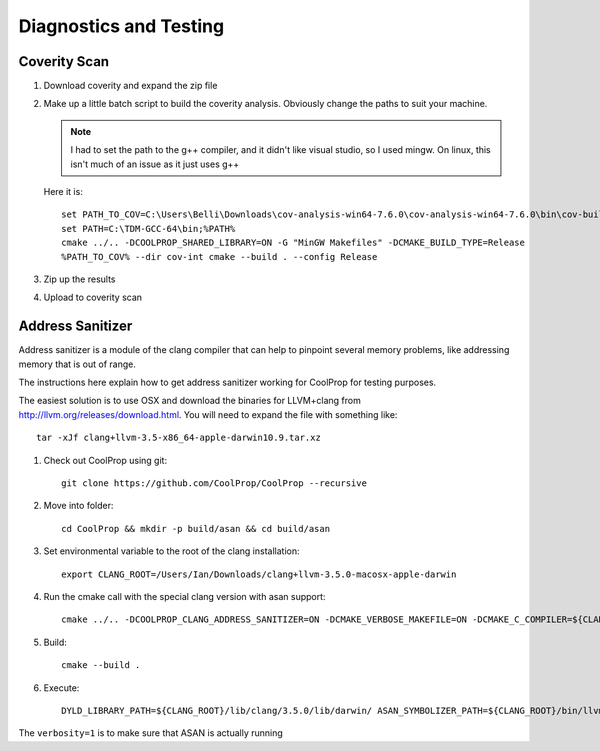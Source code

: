 
***********************
Diagnostics and Testing
***********************

Coverity Scan
-------------

1. Download coverity and expand the zip file

2. Make up a little batch script to build the coverity analysis.  Obviously change the paths to suit your machine.

   .. note:: I had to set the path to the g++ compiler, and it didn't like visual studio, so I used mingw.  On linux, this isn't much of an issue as it just uses g++
    
   Here it is::

       set PATH_TO_COV=C:\Users\Belli\Downloads\cov-analysis-win64-7.6.0\cov-analysis-win64-7.6.0\bin\cov-build
       set PATH=C:\TDM-GCC-64\bin;%PATH%
       cmake ../.. -DCOOLPROP_SHARED_LIBRARY=ON -G "MinGW Makefiles" -DCMAKE_BUILD_TYPE=Release
       %PATH_TO_COV% --dir cov-int cmake --build . --config Release
    
3. Zip up the results

4. Upload to coverity scan

Address Sanitizer
-----------------

Address sanitizer is a module of the clang compiler that can help to pinpoint several memory problems, like addressing memory that is out of range.  

The instructions here explain how to get address sanitizer working for CoolProp for testing purposes.  

The easiest solution is to use OSX and download the binaries for LLVM+clang from http://llvm.org/releases/download.html.  You will need to expand the file with something like::

    tar -xJf clang+llvm-3.5-x86_64-apple-darwin10.9.tar.xz

1. Check out CoolProp using git::

    git clone https://github.com/CoolProp/CoolProp --recursive

2. Move into folder::

    cd CoolProp && mkdir -p build/asan && cd build/asan
    
3. Set environmental variable to the root of the clang installation::

    export CLANG_ROOT=/Users/Ian/Downloads/clang+llvm-3.5.0-macosx-apple-darwin

4. Run the cmake call with the special clang version with asan support::

    cmake ../.. -DCOOLPROP_CLANG_ADDRESS_SANITIZER=ON -DCMAKE_VERBOSE_MAKEFILE=ON -DCMAKE_C_COMPILER=${CLANG_ROOT}/bin/clang -DCMAKE_CXX_COMPILER=${CLANG_ROOT}/bin/clang++

5. Build:: 
    
    cmake --build .

6. Execute::

    DYLD_LIBRARY_PATH=${CLANG_ROOT}/lib/clang/3.5.0/lib/darwin/ ASAN_SYMBOLIZER_PATH=${CLANG_ROOT}/bin/llvm-symbolizer  ASAN_OPTIONS=verbosity=1 ./CatchTestRunner

The ``verbosity=1`` is to make sure that ASAN is actually running
